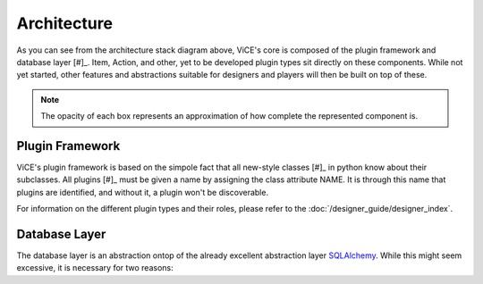 Architecture
============
.. image:: /_static/stack_diagram.png

As you can see from the architecture stack diagram above, ViCE's core is
composed of the plugin framework and database layer [#]_. Item, Action, and other,
yet to be developed plugin types sit directly on these components. While not
yet started, other features and abstractions suitable for designers and
players will then be built on top of these.

.. note::
    The opacity of each box represents an approximation of how complete the
    represented component is.

Plugin Framework
----------------
ViCE's plugin framework is based on the simpole fact that all new-style
classes [#]_ in python know about their subclasses. All plugins [#]_ must
be given a name by assigning the class attribute NAME. It is through this
name that plugins are identified, and without it, a plugin won't be
discoverable. 

For information on the different plugin types and their roles, please 
refer to the :doc:`/designer_guide/designer_index`.

Database Layer
--------------
The database layer is an abstraction ontop of 
the already excellent abstraction layer `SQLAlchemy <http://sqlalchemy.org>`_.
While this might seem excessive, it is necessary for two reasons:

.. todo::
    * Discuss the database layer and why it wasn't implemented as a plugin.

    * Explain that some abstractions do not exist (such as a better select
      statement, joins, and edit/deletion facilities

.. todo::
    * link to relevant sections in the API documentation (perhaps as a 
      see also directive?)

 .. [#] Custom data types such as the PropertyDict are also part of ViCE's
         core, but they were left out of the chart for the sake of simplicity.

 .. [#] http://www.python.org/doc/newstyle/

 .. [#] Only plugins which are meant to be instanciated need assign the NAME 
         class attribute. That is, plugin base classes should *not* assign
         this attribute.

